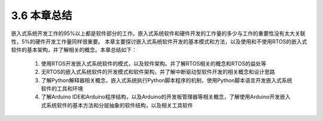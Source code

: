 ===========================
3.6 本章总结
===========================

嵌入式系统开发工作的95%以上都是软件部分的工作。嵌入式系统软件和硬件开发的工作量的多少与工作的重要性没有太大关联性，5%的硬件开发工作量同样很重要。
本章主要探讨嵌入式系统软件开发的基本模式和方法，以及使用和不使用RTOS的嵌入式软件的基本架构，并了解相关的概念。本章总结如下：

  1. 使用RTOS开发嵌入式系统软件的模式，以及软件架构。并了解RTOS相关的概念和RTOS的益处等
  2. 无RTOS的嵌入式系统软件的开发模式和软件架构，并了解中断驱动型软件开发的相关概念和设计思路
  3. 了解Python解释器相关概念，嵌入式系统执行Python脚本程序的机制，使用Python脚本语言开发嵌入式系统软件的工具和环境
  4. 了解Arduino IDE和Arduino程序结构，以及Arduino的开发板管理器等相关概念，了解使用Arduino开发嵌入式系统软件的基本方法和分层抽象的软件结构，以及相关工具软件

